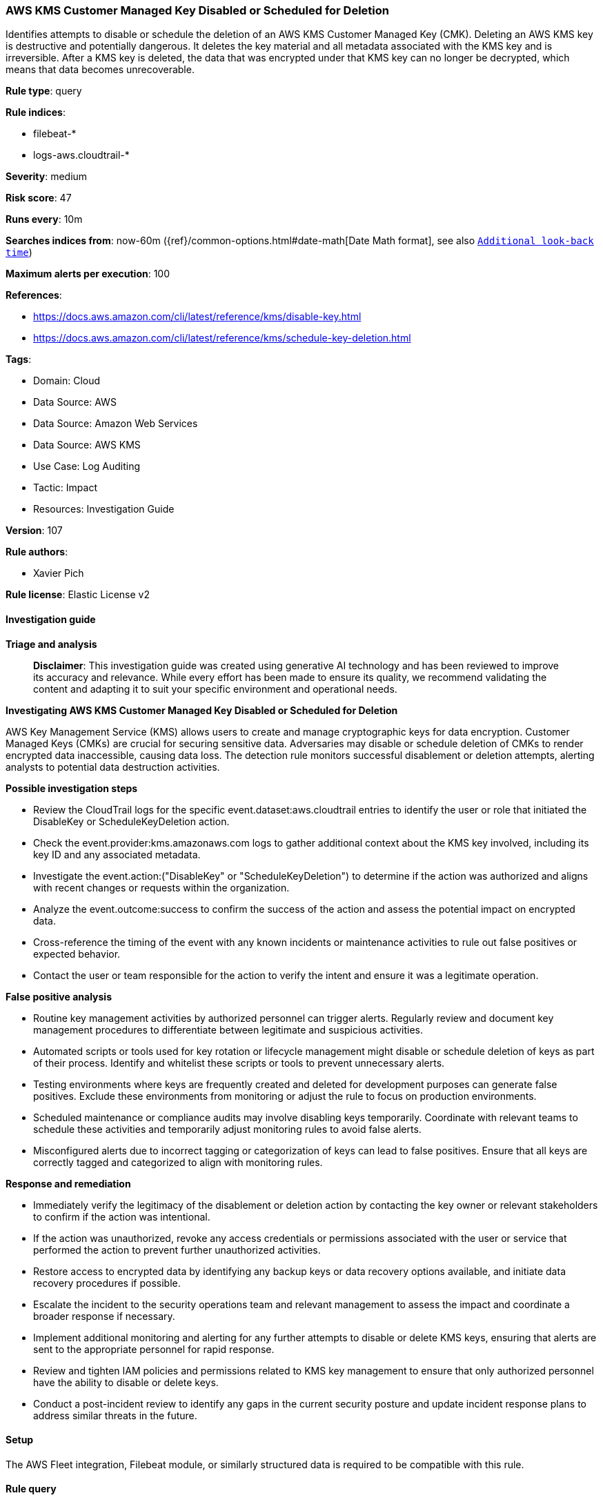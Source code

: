 [[prebuilt-rule-8-14-21-aws-kms-customer-managed-key-disabled-or-scheduled-for-deletion]]
=== AWS KMS Customer Managed Key Disabled or Scheduled for Deletion

Identifies attempts to disable or schedule the deletion of an AWS KMS Customer Managed Key (CMK). Deleting an AWS KMS key is destructive and potentially dangerous. It deletes the key material and all metadata associated with the KMS key and is irreversible. After a KMS key is deleted, the data that was encrypted under that KMS key can no longer be decrypted, which means that data becomes unrecoverable.

*Rule type*: query

*Rule indices*: 

* filebeat-*
* logs-aws.cloudtrail-*

*Severity*: medium

*Risk score*: 47

*Runs every*: 10m

*Searches indices from*: now-60m ({ref}/common-options.html#date-math[Date Math format], see also <<rule-schedule, `Additional look-back time`>>)

*Maximum alerts per execution*: 100

*References*: 

* https://docs.aws.amazon.com/cli/latest/reference/kms/disable-key.html
* https://docs.aws.amazon.com/cli/latest/reference/kms/schedule-key-deletion.html

*Tags*: 

* Domain: Cloud
* Data Source: AWS
* Data Source: Amazon Web Services
* Data Source: AWS KMS
* Use Case: Log Auditing
* Tactic: Impact
* Resources: Investigation Guide

*Version*: 107

*Rule authors*: 

* Xavier Pich

*Rule license*: Elastic License v2


==== Investigation guide



*Triage and analysis*


> **Disclaimer**:
> This investigation guide was created using generative AI technology and has been reviewed to improve its accuracy and relevance. While every effort has been made to ensure its quality, we recommend validating the content and adapting it to suit your specific environment and operational needs.


*Investigating AWS KMS Customer Managed Key Disabled or Scheduled for Deletion*


AWS Key Management Service (KMS) allows users to create and manage cryptographic keys for data encryption. Customer Managed Keys (CMKs) are crucial for securing sensitive data. Adversaries may disable or schedule deletion of CMKs to render encrypted data inaccessible, causing data loss. The detection rule monitors successful disablement or deletion attempts, alerting analysts to potential data destruction activities.


*Possible investigation steps*


- Review the CloudTrail logs for the specific event.dataset:aws.cloudtrail entries to identify the user or role that initiated the DisableKey or ScheduleKeyDeletion action.
- Check the event.provider:kms.amazonaws.com logs to gather additional context about the KMS key involved, including its key ID and any associated metadata.
- Investigate the event.action:("DisableKey" or "ScheduleKeyDeletion") to determine if the action was authorized and aligns with recent changes or requests within the organization.
- Analyze the event.outcome:success to confirm the success of the action and assess the potential impact on encrypted data.
- Cross-reference the timing of the event with any known incidents or maintenance activities to rule out false positives or expected behavior.
- Contact the user or team responsible for the action to verify the intent and ensure it was a legitimate operation.


*False positive analysis*


- Routine key management activities by authorized personnel can trigger alerts. Regularly review and document key management procedures to differentiate between legitimate and suspicious activities.
- Automated scripts or tools used for key rotation or lifecycle management might disable or schedule deletion of keys as part of their process. Identify and whitelist these scripts or tools to prevent unnecessary alerts.
- Testing environments where keys are frequently created and deleted for development purposes can generate false positives. Exclude these environments from monitoring or adjust the rule to focus on production environments.
- Scheduled maintenance or compliance audits may involve disabling keys temporarily. Coordinate with relevant teams to schedule these activities and temporarily adjust monitoring rules to avoid false alerts.
- Misconfigured alerts due to incorrect tagging or categorization of keys can lead to false positives. Ensure that all keys are correctly tagged and categorized to align with monitoring rules.


*Response and remediation*


- Immediately verify the legitimacy of the disablement or deletion action by contacting the key owner or relevant stakeholders to confirm if the action was intentional.
- If the action was unauthorized, revoke any access credentials or permissions associated with the user or service that performed the action to prevent further unauthorized activities.
- Restore access to encrypted data by identifying any backup keys or data recovery options available, and initiate data recovery procedures if possible.
- Escalate the incident to the security operations team and relevant management to assess the impact and coordinate a broader response if necessary.
- Implement additional monitoring and alerting for any further attempts to disable or delete KMS keys, ensuring that alerts are sent to the appropriate personnel for rapid response.
- Review and tighten IAM policies and permissions related to KMS key management to ensure that only authorized personnel have the ability to disable or delete keys.
- Conduct a post-incident review to identify any gaps in the current security posture and update incident response plans to address similar threats in the future.

==== Setup


The AWS Fleet integration, Filebeat module, or similarly structured data is required to be compatible with this rule.

==== Rule query


[source, js]
----------------------------------
event.dataset:aws.cloudtrail and event.provider:kms.amazonaws.com and event.action:("DisableKey" or "ScheduleKeyDeletion") and event.outcome:success

----------------------------------

*Framework*: MITRE ATT&CK^TM^

* Tactic:
** Name: Impact
** ID: TA0040
** Reference URL: https://attack.mitre.org/tactics/TA0040/
* Technique:
** Name: Data Destruction
** ID: T1485
** Reference URL: https://attack.mitre.org/techniques/T1485/
